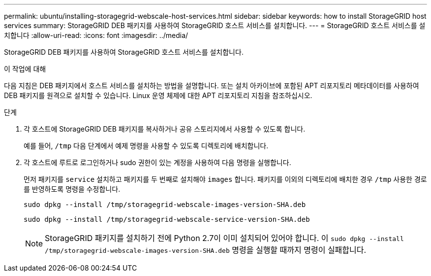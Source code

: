 ---
permalink: ubuntu/installing-storagegrid-webscale-host-services.html 
sidebar: sidebar 
keywords: how to install StorageGRID host services 
summary: StorageGRID DEB 패키지를 사용하여 StorageGRID 호스트 서비스를 설치합니다. 
---
= StorageGRID 호스트 서비스를 설치합니다
:allow-uri-read: 
:icons: font
:imagesdir: ../media/


[role="lead"]
StorageGRID DEB 패키지를 사용하여 StorageGRID 호스트 서비스를 설치합니다.

.이 작업에 대해
다음 지침은 DEB 패키지에서 호스트 서비스를 설치하는 방법을 설명합니다. 또는 설치 아카이브에 포함된 APT 리포지토리 메타데이터를 사용하여 DEB 패키지를 원격으로 설치할 수 있습니다. Linux 운영 체제에 대한 APT 리포지토리 지침을 참조하십시오.

.단계
. 각 호스트에 StorageGRID DEB 패키지를 복사하거나 공유 스토리지에서 사용할 수 있도록 합니다.
+
예를 들어, `/tmp` 다음 단계에서 예제 명령을 사용할 수 있도록 디렉토리에 배치합니다.

. 각 호스트에 루트로 로그인하거나 sudo 권한이 있는 계정을 사용하여 다음 명령을 실행합니다.
+
먼저 패키지를 `service` 설치하고 패키지를 두 번째로 설치해야 `images` 합니다. 패키지를 이외의 디렉토리에 배치한 경우 `/tmp` 사용한 경로를 반영하도록 명령을 수정합니다.

+
[listing]
----
sudo dpkg --install /tmp/storagegrid-webscale-images-version-SHA.deb
----
+
[listing]
----
sudo dpkg --install /tmp/storagegrid-webscale-service-version-SHA.deb
----
+

NOTE: StorageGRID 패키지를 설치하기 전에 Python 2.7이 이미 설치되어 있어야 합니다. 이 `sudo dpkg --install /tmp/storagegrid-webscale-images-version-SHA.deb` 명령을 실행할 때까지 명령이 실패합니다.



